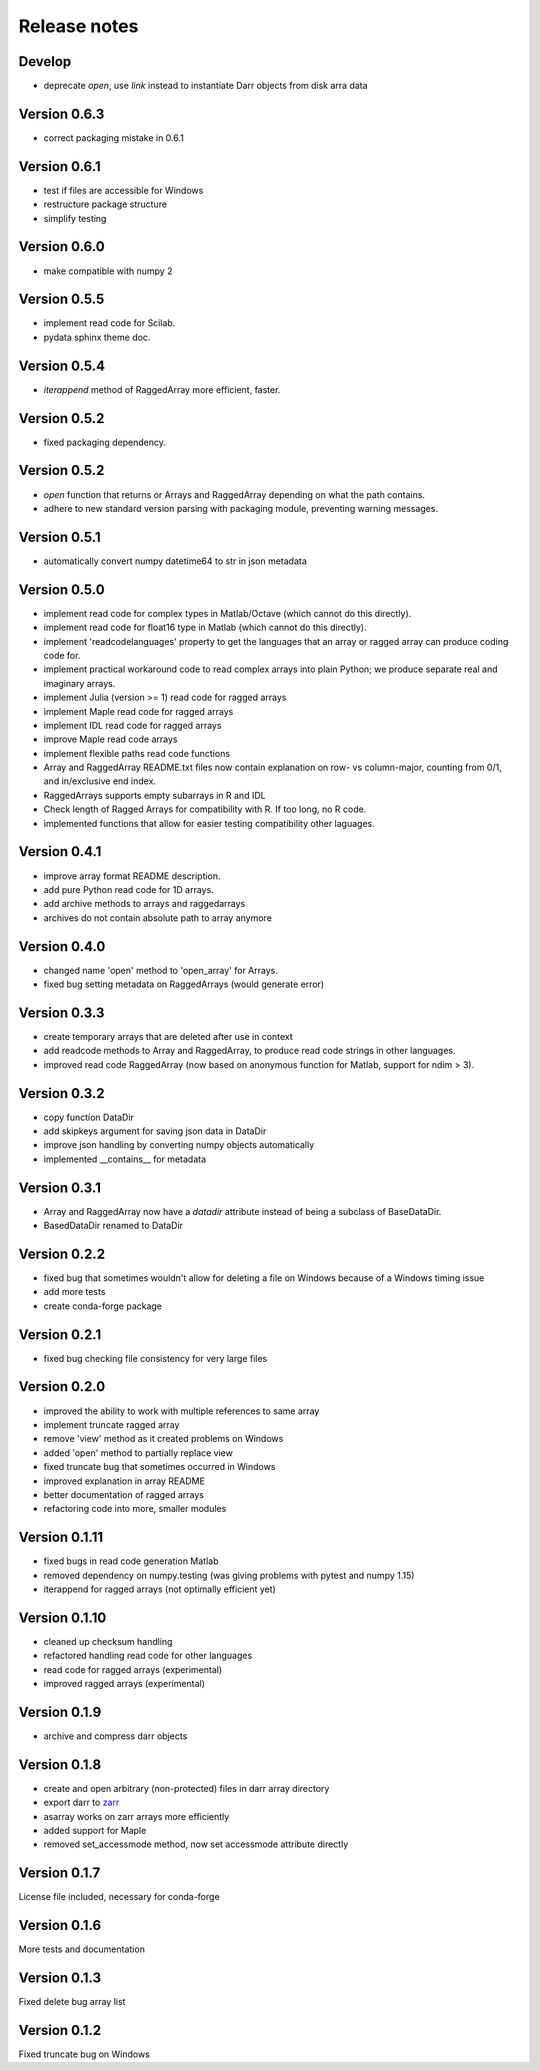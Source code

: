 Release notes
=============

Develop
-------
- deprecate `open`, use `link` instead to instantiate Darr objects from disk
  arra data


Version 0.6.3
-------------
- correct packaging mistake in 0.6.1

Version 0.6.1
-------------
- test if files are accessible for Windows
- restructure package structure
- simplify testing

Version 0.6.0
-------------
- make compatible with numpy 2

Version 0.5.5
-------------
- implement read code for Scilab.
- pydata sphinx theme doc.

Version 0.5.4
--------------
- `iterappend` method of RaggedArray more efficient, faster.

Version 0.5.2
-------------
- fixed packaging dependency.

Version 0.5.2
-------------
- `open` function that returns or Arrays and RaggedArray depending on what
  the path contains.
- adhere to new standard version parsing with packaging module, preventing
  warning messages.

Version 0.5.1
-------------
- automatically convert numpy datetime64 to str in json metadata

Version 0.5.0
-------------
- implement read code for complex types in Matlab/Octave (which cannot do
  this directly).
- implement read code for float16 type in Matlab (which cannot do
  this directly).
- implement 'readcodelanguages' property to get the languages that an array
  or ragged array can produce coding code for.
- implement practical workaround code to read complex arrays into plain
  Python; we produce separate real and imaginary arrays.
- implement Julia (version >= 1) read code for ragged arrays
- implement Maple read code for ragged arrays
- implement IDL read code for ragged arrays
- improve Maple read code arrays
- implement flexible paths read code functions
- Array and RaggedArray README.txt files now contain explanation on row- vs
  column-major, counting from 0/1, and in/exclusive end index.
- RaggedArrays supports empty subarrays in R and IDL
- Check length of Ragged Arrays for compatibility with R. If too long, no R
  code.
- implemented functions that allow for easier testing compatibility other
  laguages.

Version 0.4.1
-------------
- improve array format README description.
- add pure Python read code for 1D arrays.
- add archive methods to arrays and raggedarrays
- archives do not contain absolute path to array anymore

Version 0.4.0
-------------
- changed name 'open' method to 'open_array' for Arrays.
- fixed bug setting metadata on RaggedArrays (would generate error)

Version 0.3.3
-------------
- create temporary arrays that are deleted after use in context
- add readcode methods to Array and RaggedArray, to produce read code strings
  in other languages.
- improved read code RaggedArray (now based on anonymous
  function for Matlab, support for ndim > 3).


Version 0.3.2
-------------
- copy function DataDir
- add skipkeys argument for saving json data in DataDir
- improve json handling by converting numpy objects automatically
- implemented __contains__ for metadata


Version 0.3.1
-------------
- Array and RaggedArray now have a `datadir` attribute instead of being a
  subclass of BaseDataDir.
- BasedDataDir renamed to DataDir


Version 0.2.2
-------------
- fixed bug that sometimes wouldn't allow for deleting a file on Windows
  because of a Windows timing issue
- add more tests
- create conda-forge package


Version 0.2.1
-------------
- fixed bug checking file consistency for very large files


Version 0.2.0
--------------
- improved the ability to work with multiple references to same array
- implement truncate ragged array
- remove 'view' method as it created problems on Windows
- added 'open' method to partially replace view
- fixed truncate bug that sometimes occurred in Windows
- improved explanation in array README
- better documentation of ragged arrays
- refactoring code into more, smaller modules


Version 0.1.11
--------------
- fixed bugs in read code generation Matlab
- removed dependency on numpy.testing (was giving problems with pytest and
  numpy 1.15)
- iterappend for ragged arrays (not optimally efficient yet)

Version 0.1.10
--------------
- cleaned up checksum handling
- refactored handling read code for other languages
- read code for ragged arrays (experimental)
- improved ragged arrays (experimental)

Version 0.1.9
-------------
- archive and compress darr objects

Version 0.1.8
-------------
- create and open arbitrary (non-protected) files in darr array directory
- export darr to `zarr <https://github.com/zarr-developers/zarr>`__
- asarray works on zarr arrays more efficiently
- added support for Maple
- removed set_accessmode method, now set accessmode attribute directly

Version 0.1.7
-------------
License file included, necessary for conda-forge

Version 0.1.6
-------------
More tests and documentation

Version 0.1.3
-------------
Fixed delete bug array list

Version 0.1.2
-------------
Fixed truncate bug on Windows